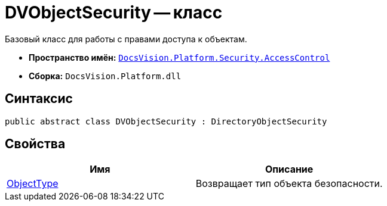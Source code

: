= DVObjectSecurity -- класс

Базовый класс для работы с правами доступа к объектам.

* *Пространство имён:* `xref:api/DocsVision/Platform/Security/AccessControl/AccessControl_NS.adoc[DocsVision.Platform.Security.AccessControl]`
* *Сборка:* `DocsVision.Platform.dll`

== Синтаксис

[source,csharp]
----
public abstract class DVObjectSecurity : DirectoryObjectSecurity
----

== Свойства

[cols=",",options="header"]
|===
|Имя |Описание
|xref:api/DocsVision/Platform/Security/AccessControl/DVObjectSecurity.ObjectType_PR.adoc[ObjectType] |Возвращает тип объекта безопасности.
|===
